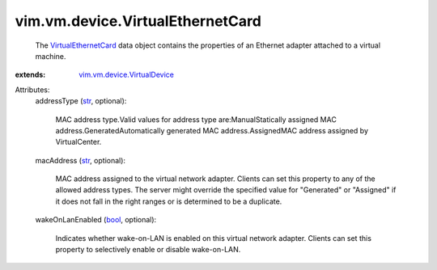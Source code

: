 .. _str: https://docs.python.org/2/library/stdtypes.html

.. _bool: https://docs.python.org/2/library/stdtypes.html

.. _VirtualEthernetCard: ../../../vim/vm/device/VirtualEthernetCard.rst

.. _vim.vm.device.VirtualDevice: ../../../vim/vm/device/VirtualDevice.rst


vim.vm.device.VirtualEthernetCard
=================================
  The `VirtualEthernetCard`_ data object contains the properties of an Ethernet adapter attached to a virtual machine.
:extends: vim.vm.device.VirtualDevice_

Attributes:
    addressType (`str`_, optional):

       MAC address type.Valid values for address type are:ManualStatically assigned MAC address.GeneratedAutomatically generated MAC address.AssignedMAC address assigned by VirtualCenter.
    macAddress (`str`_, optional):

       MAC address assigned to the virtual network adapter. Clients can set this property to any of the allowed address types. The server might override the specified value for "Generated" or "Assigned" if it does not fall in the right ranges or is determined to be a duplicate.
    wakeOnLanEnabled (`bool`_, optional):

       Indicates whether wake-on-LAN is enabled on this virtual network adapter. Clients can set this property to selectively enable or disable wake-on-LAN.
